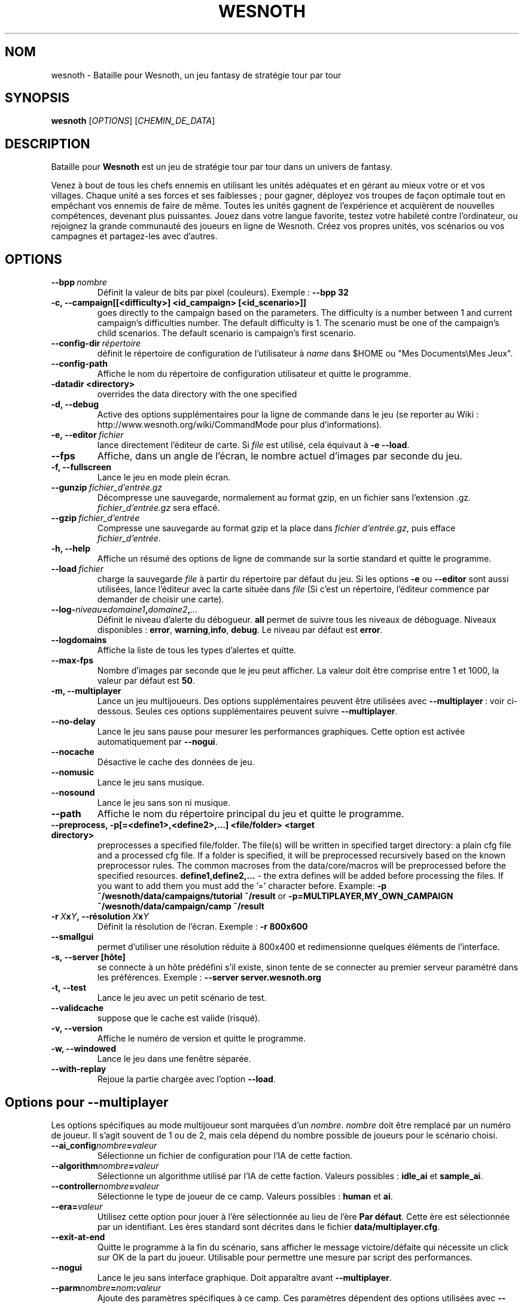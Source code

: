 .\" This program is free software; you can redistribute it and/or modify
.\" it under the terms of the GNU General Public License as published by
.\" the Free Software Foundation; either version 2 of the License, or
.\" (at your option) any later version.
.\"
.\" This program is distributed in the hope that it will be useful,
.\" but WITHOUT ANY WARRANTY; without even the implied warranty of
.\" MERCHANTABILITY or FITNESS FOR A PARTICULAR PURPOSE.  See the
.\" GNU General Public License for more details.
.\"
.\" You should have received a copy of the GNU General Public License
.\" along with this program; if not, write to the Free Software
.\" Foundation, Inc., 51 Franklin Street, Fifth Floor, Boston, MA  02110-1301  USA
.\"
.
.\"*******************************************************************
.\"
.\" This file was generated with po4a. Translate the source file.
.\"
.\"*******************************************************************
.TH WESNOTH 6 2009 wesnoth "Bataille pour Wesnoth"
.
.SH NOM
wesnoth \- Bataille pour Wesnoth, un jeu fantasy de stratégie tour par tour
.
.SH SYNOPSIS
.
\fBwesnoth\fP [\fIOPTIONS\fP] [\fICHEMIN_DE_DATA\fP]
.
.SH DESCRIPTION
.
Bataille pour \fBWesnoth\fP est un jeu de stratégie tour par tour dans un
univers de fantasy.

Venez à bout de tous les chefs ennemis en utilisant les unités adéquates et
en gérant au mieux votre or et vos villages. Chaque unité a ses forces et
ses faiblesses\ ; pour gagner, déployez vos troupes de façon optimale tout en
empêchant vos ennemis de faire de même. Toutes les unités gagnent de
l'expérience et acquièrent de nouvelles compétences, devenant plus
puissantes. Jouez dans votre langue favorite, testez votre habileté contre
l'ordinateur, ou rejoignez la grande communauté des joueurs en ligne de
Wesnoth. Créez vos propres unités, vos scénarios ou vos campagnes et
partagez\-les avec d'autres.
.
.SH OPTIONS
.
.TP 
\fB\-\-bpp\fP\fI\ nombre\fP
Définit la valeur de bits par pixel (couleurs). Exemple\ : \fB\-\-bpp 32\fP
.TP 
\fB\-c, \-\-campaign[[<difficulty>] <id_campaign> [<id_scenario>]]\fP
goes directly to the campaign based on the parameters.  The difficulty is a
number between 1 and current campaign's difficulties number.  The default
difficulty is 1.  The scenario must be one of the campaign's child
scenarios. The default scenario is campaign's first scenario.
.TP 
\fB\-\-config\-dir\fP\fI\ répertoire\fP
définit le répertoire de configuration de l'utilisateur à \fIname\fP dans $HOME
ou "Mes Documents\eMes Jeux".
.TP 
\fB\-\-config\-path\fP
Affiche le nom du répertoire de configuration utilisateur et quitte le
programme.
.TP 
\fB\-datadir <directory>\fP
overrides the data directory with the one specified
.TP 
\fB\-d, \-\-debug\fP
Active des options supplémentaires pour la ligne de commande dans le jeu (se
reporter au Wiki\ : http://www.wesnoth.org/wiki/CommandMode pour plus
d'informations).
.TP 
\fB\-e,\ \-\-editor\fP\fI\ fichier\fP
lance directement l'éditeur de carte.  Si \fIfile\fP est utilisé, cela équivaut
à \fB\-e \-\-load\fP.
.TP 
\fB\-\-fps\fP
Affiche, dans un angle de l'écran, le nombre actuel d'images par seconde du
jeu.
.TP 
\fB\-f, \-\-fullscreen\fP
Lance le jeu en mode plein écran.
.TP 
\fB\-\-gunzip\fP\fI\ fichier_d'entrée.gz\fP
Décompresse une sauvegarde, normalement au format gzip, en un fichier sans
l'extension .gz. \fIfichier_d'entrée.gz\fP sera effacé.
.TP 
\fB\-\-gzip\fP\fI\ fichier_d'entrée\fP
Compresse une sauvegarde au format gzip et la place dans \fIfichier
d'entrée.gz\fP, puis efface \fIfichier_d'entrée\fP.
.TP 
\fB\-h, \-\-help\fP
Affiche un résumé des options de ligne de commande sur la sortie standard et
quitte le programme.
.TP 
\fB\-\-load\fP\fI\ fichier\fP
charge la sauvegarde \fIfile\fP à partir du répertoire par défaut du jeu.  Si
les options \fB\-e\fP ou \fB\-\-editor\fP sont aussi utilisées, lance l'éditeur avec
la carte située dans \fIfile\fP (Si c'est un répertoire, l'éditeur commence par
demander de choisir une carte).
.TP 
\fB\-\-log\-\fP\fIniveau\fP\fB=\fP\fIdomaine1\fP\fB,\fP\fIdomaine2\fP\fB,\fP\fI...\fP
Définit le niveau d'alerte du débogueur. \fBall\fP permet de suivre tous les
niveaux de déboguage. Niveaux disponibles : \fBerror\fP,\ \fBwarning\fP,\
\fBinfo\fP,\ \fBdebug\fP. Le niveau par défaut est \fBerror\fP.
.TP 
\fB\-\-logdomains\fP
Affiche la liste de tous les types d'alertes et quitte.
.TP 
\fB\-\-max\-fps\fP
Nombre d'images par seconde que le jeu peut afficher. La valeur doit être
comprise entre 1 et 1000, la valeur par défaut est \fB50\fP.
.TP 
\fB\-m, \-\-multiplayer\fP
Lance un jeu multijoueurs. Des options supplémentaires peuvent être
utilisées avec \fB\-\-multiplayer\fP\ : voir ci\-dessous. Seules ces options
supplémentaires peuvent suivre \fB\-\-multiplayer\fP.
.TP 
\fB\-\-no\-delay\fP
Lance le jeu sans pause pour mesurer les performances graphiques. Cette
option est activée automatiquement par \fB\-\-nogui\fP.
.TP 
\fB\-\-nocache\fP
Désactive le cache des données de jeu.
.TP 
\fB\-\-nomusic\fP
Lance le jeu sans musique.
.TP 
\fB\-\-nosound\fP
Lance le jeu sans son ni musique.
.TP 
\fB\-\-path\fP
Affiche le nom du répertoire principal du jeu et quitte le programme.
.TP 
\fB\-\-preprocess, \-p[=<define1>,<define2>,...] <file/folder> <target directory>\fP
preprocesses a specified file/folder. The file(s) will be written in
specified target directory: a plain cfg file and a processed cfg file. If a
folder is specified, it will be preprocessed recursively based on the known
preprocessor rules. The common macroses from the data/core/macros will be
preprocessed before the specified resources.  \fBdefine1,define2,...\fP \- the
extra defines will be added before processing the files. If you want to add
them you must add the '=' character before.  Example: \fB\-p
~/wesnoth/data/campaigns/tutorial ~/result\fP or
\fB\-p=MULTIPLAYER,MY_OWN_CAMPAIGN ~/wesnoth/data/campaign/camp ~/result\fP
.TP 
\fB\-r\ \fP\fIX\fP\fBx\fP\fIY\fP\fB,\ \-\-résolution\fP\ \fIX\fP\fBx\fP\fIY\fP
Définit la résolution de l'écran. Exemple\ : \fB\-r 800x600\fP
.TP 
\fB\-\-smallgui\fP
permet d'utiliser une résolution réduite à 800x400 et redimensionne quelques
éléments de l'interface.
.TP 
\fB\-s,\ \-\-server\ [hôte]\fP
se connecte à un hôte prédéfini s'il existe, sinon tente de se connecter au
premier serveur paramétré dans les préférences. Exemple\ : \fB\-\-server
server.wesnoth.org\fP
.TP 
\fB\-t, \-\-test\fP
Lance le jeu avec un petit scénario de test.
.TP 
\fB\-\-validcache\fP
suppose que le cache est valide (risqué).
.TP 
\fB\-v, \-\-version\fP
Affiche le numéro de version et quitte le programme.
.TP 
\fB\-w, \-\-windowed\fP
Lance le jeu dans une fenêtre séparée.
.TP 
\fB\-\-with\-replay\fP
Rejoue la partie chargée avec l'option \fB\-\-load\fP.
.
.SH "Options pour \-\-multiplayer"
.
Les options spécifiques au mode multijoueur sont marquées d'un
\fInombre\fP. \fInombre\fP doit être remplacé par un numéro de joueur. Il s'agit
souvent de 1 ou de 2, mais cela dépend du nombre possible de joueurs pour le
scénario choisi.
.TP 
\fB\-\-ai_config\fP\fInombre\fP\fB=\fP\fIvaleur\fP
Sélectionne un fichier de configuration pour l'IA de cette faction.
.TP 
\fB\-\-algorithm\fP\fInombre\fP\fB=\fP\fIvaleur\fP
Sélectionne un algorithme utilisé par l'IA de cette faction. Valeurs
possibles\ : \fBidle_ai\fP et \fBsample_ai\fP.
.TP  
\fB\-\-controller\fP\fInombre\fP\fB=\fP\fIvaleur\fP
Sélectionne le type de joueur de ce camp. Valeurs possibles\ : \fBhuman\fP et
\fBai\fP.
.TP  
\fB\-\-era=\fP\fIvaleur\fP
Utilisez cette option pour jouer à l'ère sélectionnée au lieu de l'ère \fBPar
défaut\fP. Cette ère est sélectionnée par un identifiant. Les ères standard
sont décrites dans le fichier \fBdata/multiplayer.cfg\fP.
.TP 
\fB\-\-exit\-at\-end\fP
Quitte le programme à la fin du scénario, sans afficher le message
victoire/défaite qui nécessite un click sur OK de la part du
joueur. Utilisable pour permettre une mesure par script des performances.
.TP 
\fB\-\-nogui\fP
Lance le jeu sans interface graphique. Doit apparaître avant
\fB\-\-multiplayer\fP.
.TP 
\fB\-\-parm\fP\fInombre\fP\fB=\fP\fInom\fP\fB:\fP\fIvaleur\fP
Ajoute des paramètres spécifiques à ce camp. Ces paramètres dépendent des
options utilisées avec \fB\-\-controller\fP et \fB\-\-algorithm\fP. Ne devrait être
utile qu'aux personnes expérimentant leur propre IA (documentation
incomplète).
.TP 
\fB\-\-scenario=\fP\fIvaleur\fP
Sélectionne un scénario multijoueur par son identifiant. Celui par défaut
est\ : \fBmultiplayer_The_Freelands\fP.
.TP 
\fB\-\-side\fP\fInombre\fP\fB=\fP\fIvaleur\fP
Permet de sélectionner une faction. Cette faction est choisie par
identifiant. Les factions sont décrites dans le fichier
\fBdata/multiplayer.cfg\fP.
.TP 
\fB\-\-turns=\fP\fIvaleur\fP
Définit le nombre de tours du scénario (par défaut\ : \fB50\fP).
.
.SH "STATUT DE SORTIE"
.
Le statut de sortie normal est 0. Un code de sortie de 1 indique une erreur
(SDL, vidéo, police, etc.). Un code de sortie de 2 indique une erreur avec
les options de ligne de commande.
.
.SH AUTEUR
.
Écrit par David White <davidnwhite@verizon.net>.
.br
Édité par Nils Kneuper <crazy\-ivanovic@gmx.net>, ott
<ott@gaon.net> et Soliton <soliton@gmail.com>.
.br
Ce manuel a été à l'origine écrit par Cyril Bouthors
<cyril@bouthors.org>.
.br
Rendez\-vous sur la page d'accueil officielle\ : http://www.wesnoth.org/
.
.SH COPYRIGHT
.
Copyright \(co 2003\-2009 David White <davidnwhite@verizon.net>
.br
Ceci est un logiciel libre\ ; ce logiciel est sous la licence GPL version 2,
comme définie par la Free Software Foundation. Il n'offre AUCUNE GARANTIE, y
compris\ en ce qui concerne la COMMERCIABILITÉ et la CONFORMITÉ À UNE
UTILISATION PARTICULIÈRE.
.
.SH "VOIR AUSSI"
.
\fBwesnoth_editor\fP(6), \fBwesnothd\fP(6)
